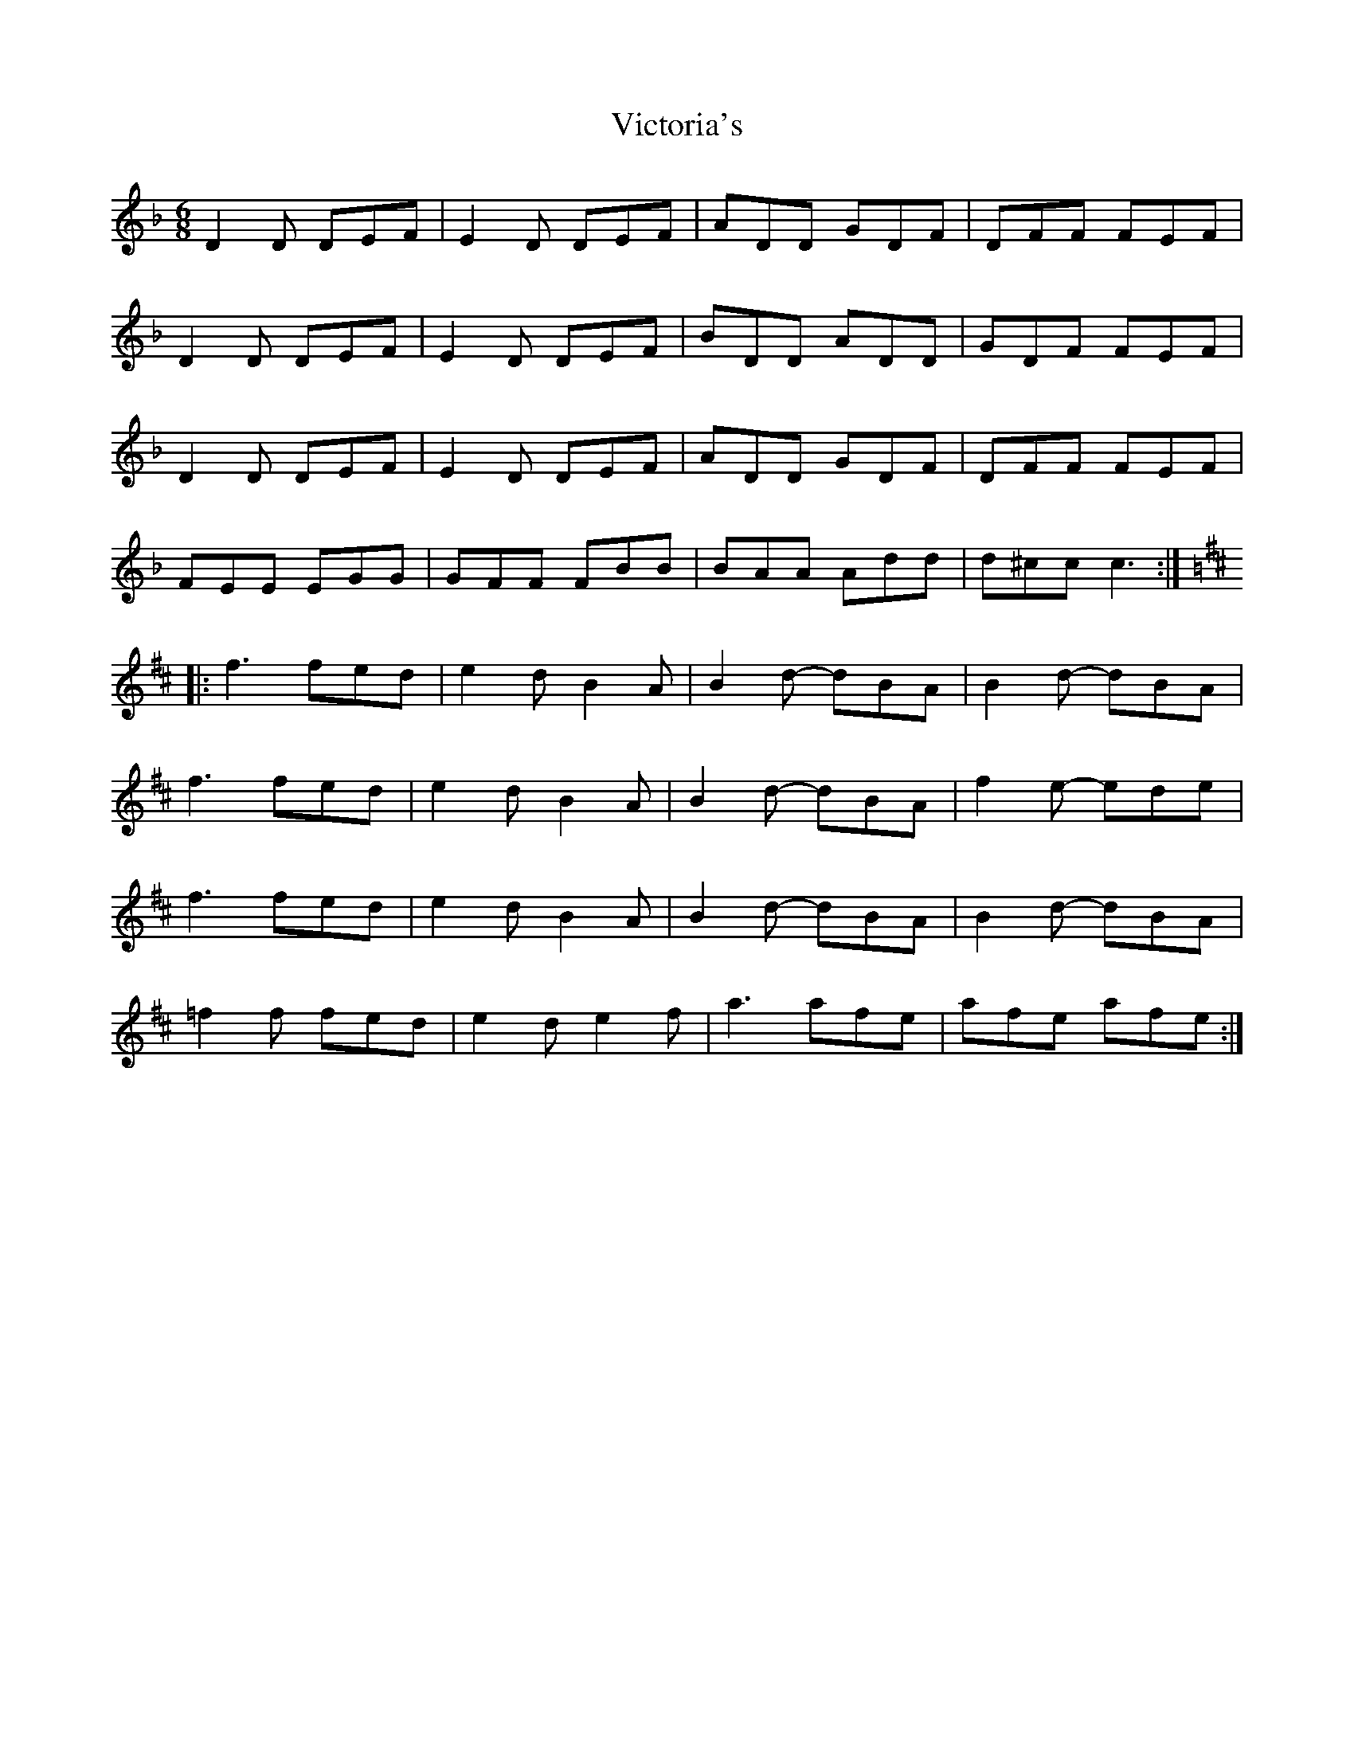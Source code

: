 X: 41808
T: Victoria's
R: jig
M: 6/8
K: Dminor
D2D DEF|E2D DEF|ADD GDF|DFF FEF|
D2D DEF|E2D DEF|BDD ADD|GDF FEF|
D2D DEF|E2D DEF|ADD GDF|DFF FEF|
FEE EGG|GFF FBB|BAA Add|d^cc c3:|
[K:D]|:f3 fed|e2d B2A|B2d- dBA|B2d- dBA|
f3 fed|e2d B2A|B2d- dBA|f2e- ede|
f3 fed|e2d B2A|B2d- dBA|B2d- dBA|
=f2f fed|e2d e2f|a3 afe|afe afe:|

